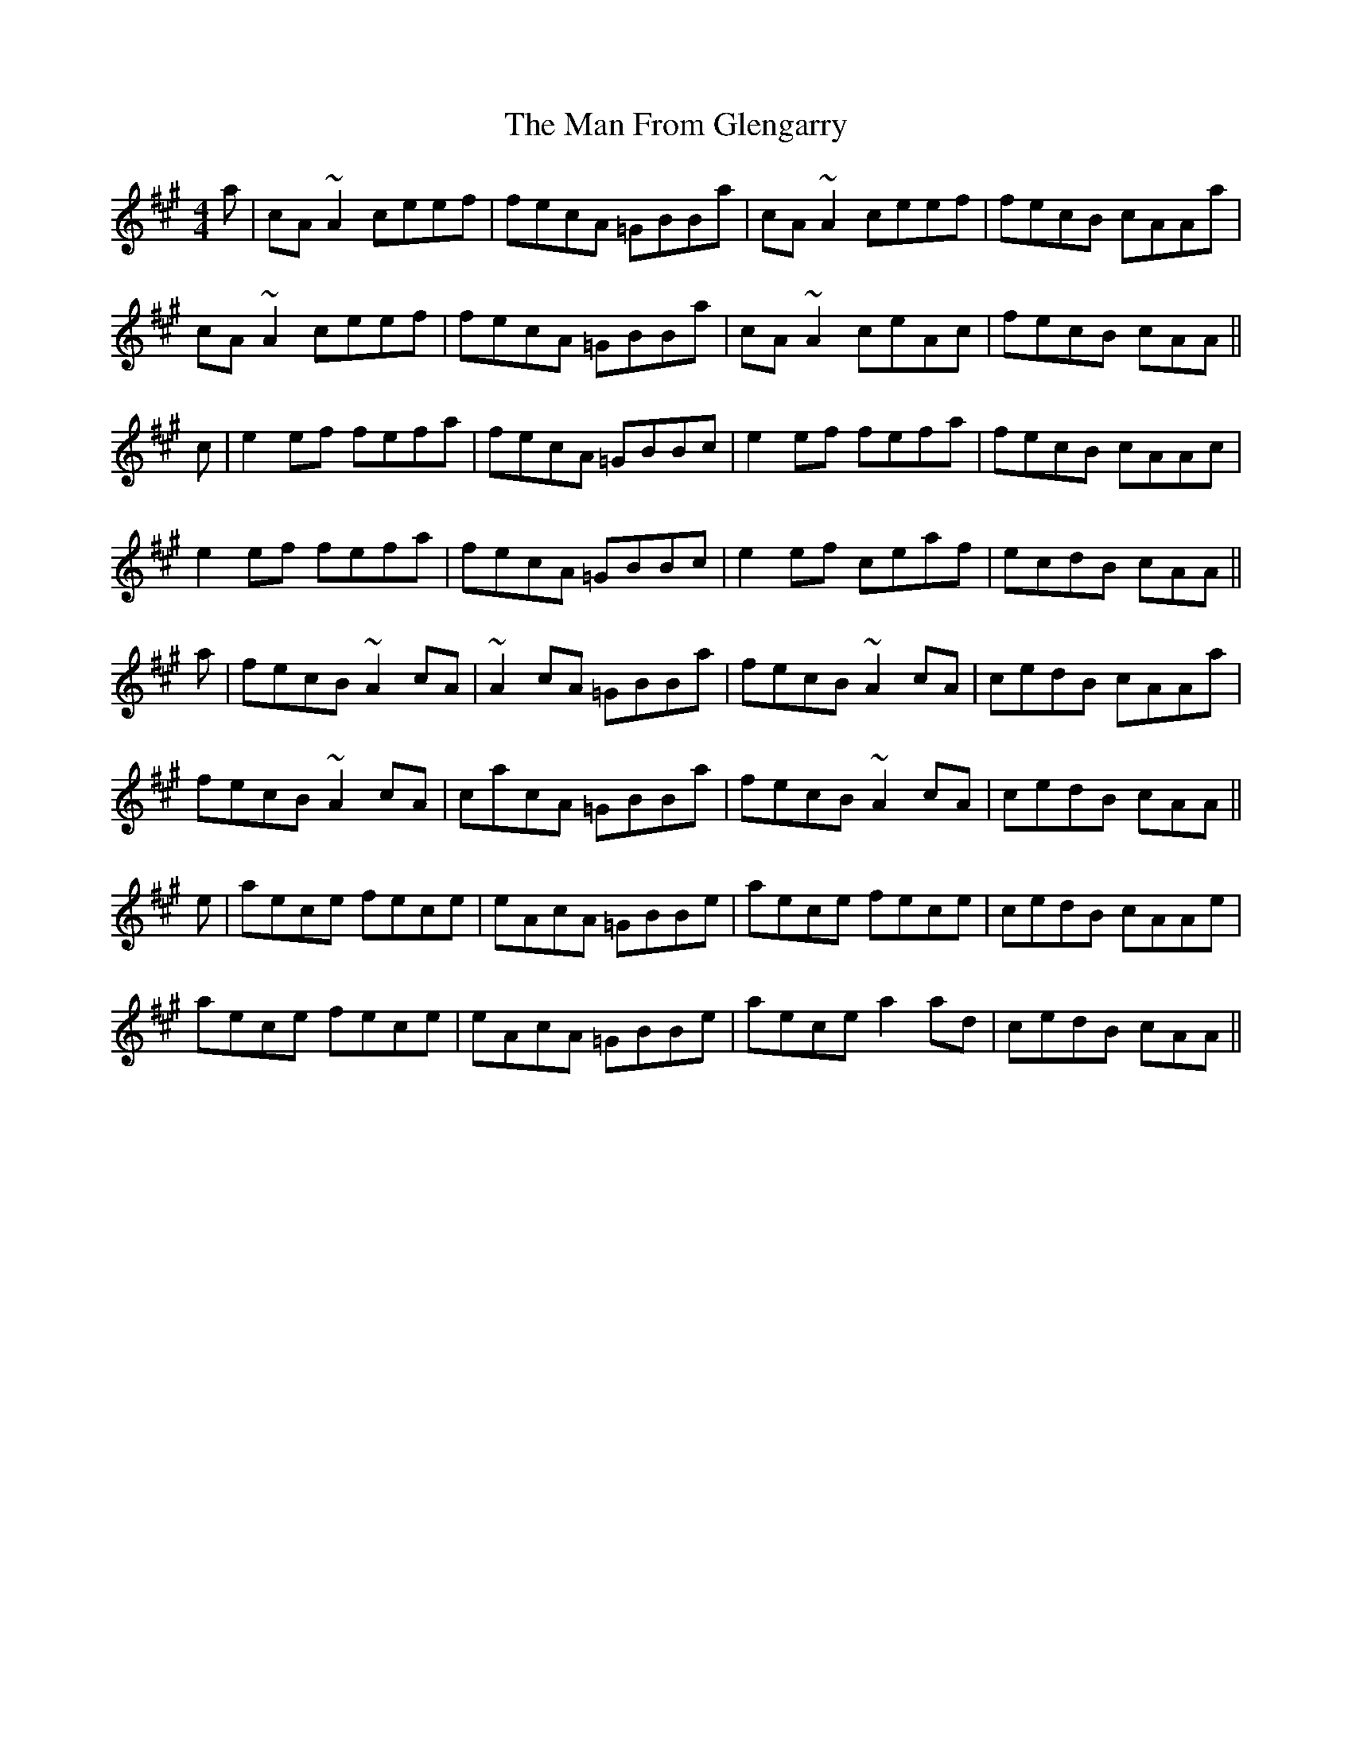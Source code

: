 X: 25251
T: Man From Glengarry, The
R: reel
M: 4/4
K: Amajor
a|cA ~A2 ceef|fecA =GBBa|cA ~A2 ceef|fecB cAAa|
cA ~A2 ceef|fecA =GBBa|cA ~A2 ceAc|fecB cAA||
c|e2 ef fefa|fecA =GBBc|e2 ef fefa|fecB cAAc|
e2 ef fefa|fecA =GBBc|e2 ef ceaf|ecdB cAA||
a|fecB ~A2 cA|~A2 cA =GBBa|fecB ~A2 cA|cedB cAAa|
fecB ~A2 cA|cacA =GBBa|fecB ~A2 cA|cedB cAA||
e|aece fece|eAcA =GBBe|aece fece|cedB cAAe|
aece fece|eAcA =GBBe|aece a2 ad|cedB cAA||


